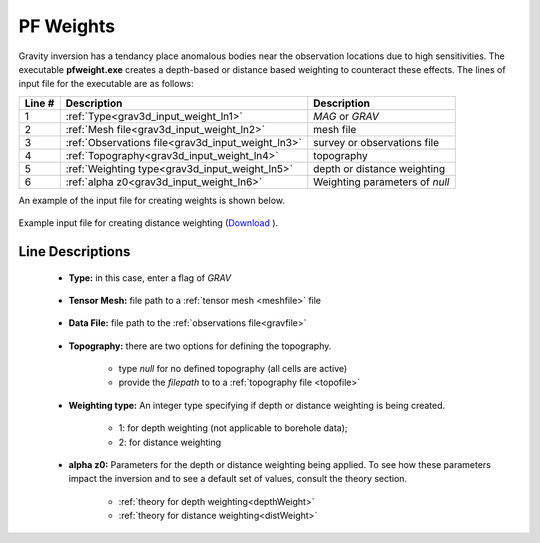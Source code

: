 .. _grav3d_weight_input:

PF Weights
==========

Gravity inversion has a tendancy place anomalous bodies near the observation locations due to high sensitivities.
The executable **pfweight.exe** creates a depth-based or distance based weighting to counteract these effects.
The lines of input file for the executable are as follows:

.. tabularcolumns:: |L|C|C|

+--------+--------------------------------------------------------------------+-------------------------------------------------------------------+
| Line # | Description                                                        | Description                                                       |
+========+====================================================================+===================================================================+
| 1      | :ref:`Type<grav3d_input_weight_ln1>`                               | *MAG* or *GRAV*                                                   |
+--------+--------------------------------------------------------------------+-------------------------------------------------------------------+
| 2      | :ref:`Mesh file<grav3d_input_weight_ln2>`                          | mesh file                                                         |
+--------+--------------------------------------------------------------------+-------------------------------------------------------------------+
| 3      | :ref:`Observations file<grav3d_input_weight_ln3>`                  | survey or observations file                                       |
+--------+--------------------------------------------------------------------+-------------------------------------------------------------------+
| 4      | :ref:`Topography<grav3d_input_weight_ln4>`                         | topography                                                        |
+--------+--------------------------------------------------------------------+-------------------------------------------------------------------+
| 5      | :ref:`Weighting type<grav3d_input_weight_ln5>`                     | depth or distance weighting                                       |
+--------+--------------------------------------------------------------------+-------------------------------------------------------------------+
| 6      | :ref:`alpha z0<grav3d_input_weight_ln6>`                           | Weighting parameters of *null*                                    |
+--------+--------------------------------------------------------------------+-------------------------------------------------------------------+


An example of the input file for creating weights is shown below.

.. figure:: images/pfweight_input.png
     :align: center
     :width: 700

     Example input file for creating distance weighting (`Download <https://github.com/ubcgif/grav3d/raw/v6/assets/input_files/inv/sens_L2.inp>`__ ).


Line Descriptions
^^^^^^^^^^^^^^^^^

.. _grav3d_input_weight_ln1:

    - **Type:** in this case, enter a flag of *GRAV*

.. _grav3d_input_weight_ln2:

    - **Tensor Mesh:** file path to a :ref:`tensor mesh <meshfile>` file

.. _grav3d_input_weight_ln3:

    - **Data File:** file path to the :ref:`observations file<gravfile>`

.. _grav3d_input_weight_ln4:

    - **Topography:** there are two options for defining the topography.

        - type *null* for no defined topography (all cells are active)
        - provide the *filepath* to to a :ref:`topography file <topofile>`

.. _grav3d_input_weight_ln5:

    - **Weighting type:** An integer type specifying if depth or distance weighting is being created.

        - 1: for depth weighting (not applicable to borehole data);
        - 2: for distance weighting

.. _grav3d_input_weight_ln6:

    - **alpha z0:** Parameters for the depth or distance weighting being applied. To see how these parameters impact the inversion and to see a default set of values, consult the theory section.

        - :ref:`theory for depth weighting<depthWeight>`
        - :ref:`theory for distance weighting<distWeight>`



